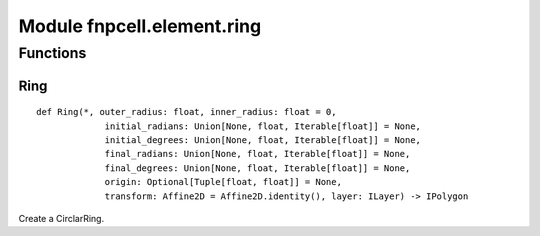 Module fnpcell.element.ring
=============================

Functions
------------

Ring
++++++++

::
    
    def Ring(*, outer_radius: float, inner_radius: float = 0,
                 initial_radians: Union[None, float, Iterable[float]] = None,
                 initial_degrees: Union[None, float, Iterable[float]] = None,
                 final_radians: Union[None, float, Iterable[float]] = None,
                 final_degrees: Union[None, float, Iterable[float]] = None, 
                 origin: Optional[Tuple[float, float]] = None, 
                 transform: Affine2D = Affine2D.identity(), layer: ILayer) -> IPolygon
                 
Create a CirclarRing.